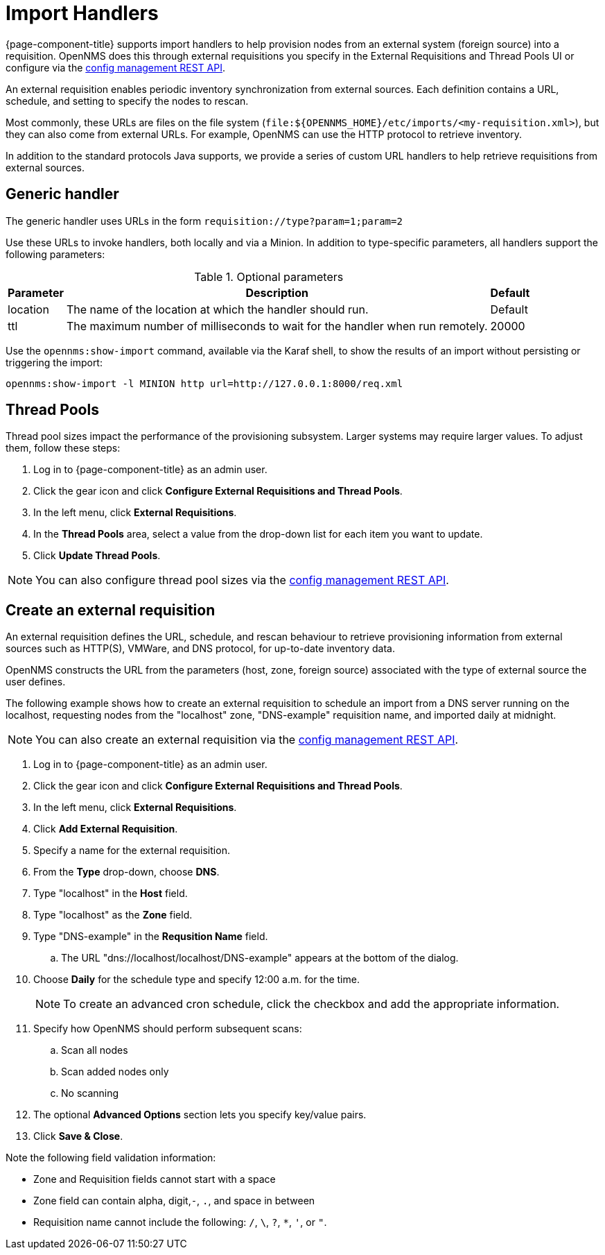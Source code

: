 
//ui-provd: the contextual help from the external requisition screen links to this help, using the URL https://docs.opennms.com/horizon/latest/reference/provisioning/handlers/introduction.html. Ensure link in UI does not break if changing this section of docs.

[[import-handlers]]
= Import Handlers

{page-component-title} supports import handlers to help provision nodes from an external system (foreign source) into a requisition.
OpenNMS does this through external requisitions you specify in the External Requisitions and Thread Pools UI or configure via the xref:development:rest/config_management.adoc#config-rest-api[config management REST API].

ifeval::["{page-component-title}" == "Horizon"]
NOTE: Prior to {page-component-title} 30, you set external requisitions in the `provisiond-configuration.xml` file.
This file is no longer available, and moved to the `/etc_archive` folder upon upgrade to {page-component-title} 30.
Your existing configurations were also migrated and appear in the UI as existing external requisitions.
endif::[]

An external requisition enables periodic inventory synchronization from external sources.
Each definition contains a URL, schedule, and setting to specify the nodes to rescan.

Most commonly, these URLs are files on the file system (`file:$\{OPENNMS_HOME}/etc/imports/<my-requisition.xml>`), but they can also come from external URLs.
For example, OpenNMS can use the HTTP protocol to retrieve inventory.

In addition to the standard protocols Java supports, we provide a series of custom URL handlers to help retrieve requisitions from external sources.

== Generic handler

The generic handler uses URLs in the form `requisition://type?param=1;param=2`

Use these URLs to invoke handlers, both locally and via a Minion.
In addition to type-specific parameters, all handlers support the following parameters:

.Optional parameters
[options="header, autowidth"]
[cols="1,4,1"]
|===
| Parameter
| Description
| Default

| location
| The name of the location at which the handler should run.
| Default

| ttl
| The maximum number of milliseconds to wait for the handler when run remotely.
| 20000
|===

Use the `opennms:show-import` command, available via the Karaf shell, to show the results of an import without persisting or triggering the import:

[source, console]
----
opennms:show-import -l MINION http url=http://127.0.0.1:8000/req.xml
----

[[threadpools]]
== Thread Pools

Thread pool sizes impact the performance of the provisioning subsystem.
Larger systems may require larger values.
To adjust them, follow these steps:

. Log in to {page-component-title} as an admin user.
. Click the gear icon and click *Configure External Requisitions and Thread Pools*.
. In the left menu, click *External Requisitions*.
. In the *Thread Pools* area, select a value from the drop-down list for each item you want to update.
. Click *Update Thread Pools*.

NOTE: You can also configure thread pool sizes via the xref:development:rest/config_management.adoc#config-rest-api[config management REST API].

[[create-req-def]]
== Create an external requisition

An external requisition defines the URL, schedule, and rescan behaviour to retrieve provisioning information from external sources such as HTTP(S), VMWare, and DNS protocol, for up-to-date inventory data.

OpenNMS constructs the URL from the parameters (host, zone, foreign source) associated with the type of external source the user defines.

The following example shows how to create an external requisition to schedule an import from a DNS server running on the localhost, requesting nodes from the "localhost" zone, "DNS-example" requisition name, and imported daily at midnight.

NOTE: You can also create an external requisition via the xref:development:rest/config_management.adoc#config-rest-api[config management REST API].

. Log in to {page-component-title} as an admin user.
. Click the gear icon and click *Configure External Requisitions and Thread Pools*.
. In the left menu, click *External Requisitions*.
. Click *Add External Requisition*.
. Specify a name for the external requisition.
. From the *Type* drop-down, choose *DNS*.
. Type "localhost" in the *Host* field.
. Type "localhost" as the *Zone* field.
. Type "DNS-example" in the *Requsition Name* field.
.. The URL "dns://localhost/localhost/DNS-example" appears at the bottom of the dialog.
. Choose *Daily* for the schedule type and specify 12:00 a.m. for the time.
+
NOTE: To create an advanced cron schedule, click the checkbox and add the appropriate information.

. Specify how OpenNMS should perform subsequent scans:
.. Scan all nodes
.. Scan added nodes only
.. No scanning

. The optional *Advanced Options* section lets you specify key/value pairs.
. Click *Save & Close*.

Note the following field validation information:

* Zone and Requisition fields cannot start with a space
* Zone field can contain alpha, digit,`-`, `.`, and space in between
* Requisition name cannot include the following: `/`, `\`, `?`, `*`, `'`, or `"`.